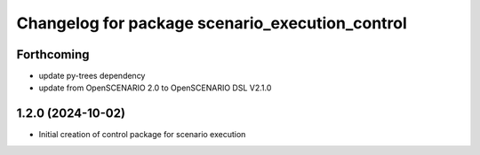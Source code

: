 ^^^^^^^^^^^^^^^^^^^^^^^^^^^^^^^^^^^^^^^^^^^^^^^^
Changelog for package scenario_execution_control
^^^^^^^^^^^^^^^^^^^^^^^^^^^^^^^^^^^^^^^^^^^^^^^^

Forthcoming
-----------
* update py-trees dependency
* update from OpenSCENARIO 2.0 to OpenSCENARIO DSL V2.1.0

1.2.0 (2024-10-02)
------------------
* Initial creation of control package for scenario execution

